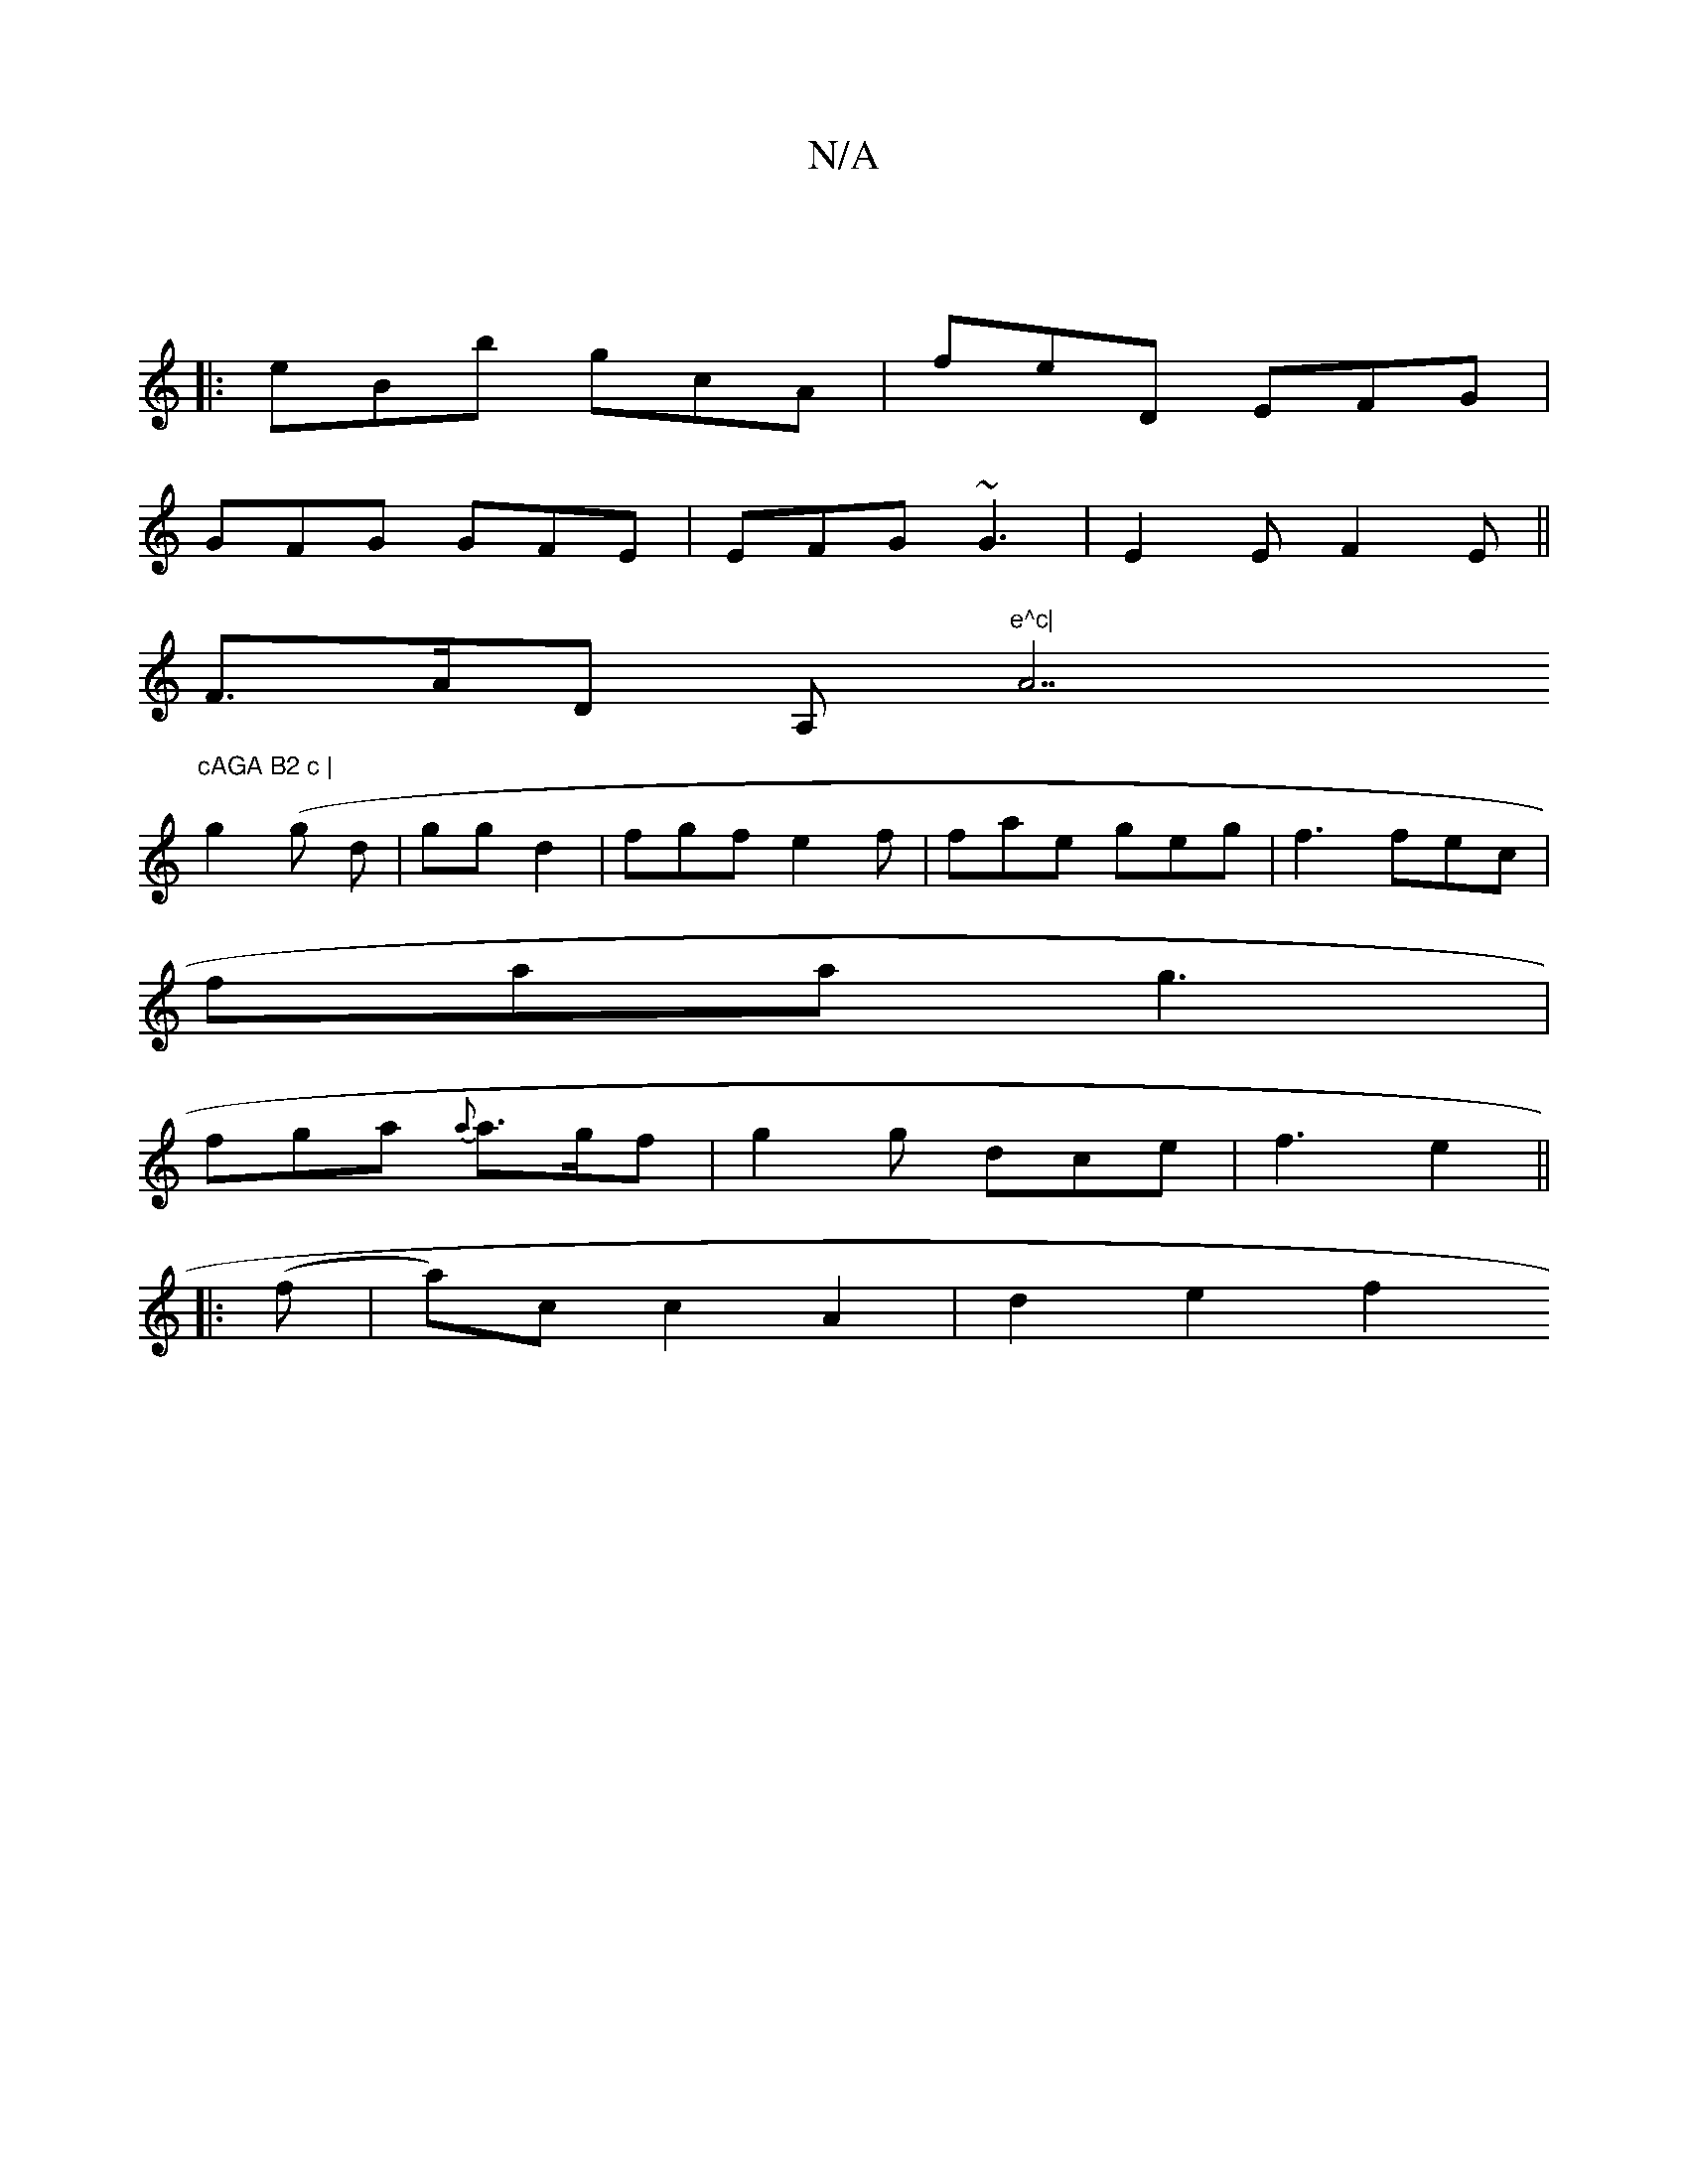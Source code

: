 X:1
T:N/A
M:4/4
R:N/A
K:Cmajor
:|
|: eBb gcA | feD EFG |
GFG GFE | EFG ~G3 | E2 E F2E ||
F>AD A,"e^c|"A7"cAGA B2 c |
g2(g d | gg d2 | fgf e2 f | fae geg | f3 fec |
faa g3 |
fga {a}a>gf | g2 g dce | f3 e2 ||
|:(f |a)c c2 A2|d2 e2 f2